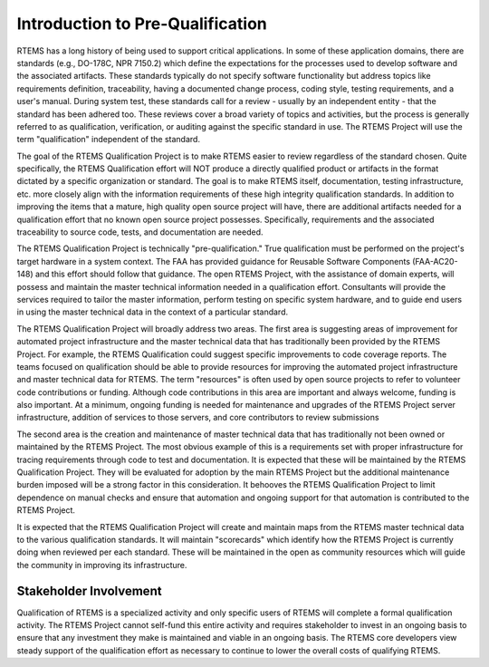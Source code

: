 .. SPDX-License-Identifier: CC-BY-SA-4.0

.. Copyright (C) 2020 embedded brains GmbH
.. Copyright (C) 2016, 2018 RTEMS Foundation, The RTEMS Documentation Project
.. Copyright (C) 1988, 2008 On-Line Applications Research Corporation (OAR)

Introduction to Pre-Qualification
*********************************

RTEMS has a long history of being used to support critical
applications. In some of these application domains, there are standards
(e.g., DO-178C, NPR 7150.2) which define the expectations for the
processes used to develop software and the associated artifacts. These
standards typically do not specify software functionality but address
topics like requirements definition, traceability, having a documented
change process, coding style, testing requirements, and a user's
manual. During system test, these standards call for a review - usually
by an independent entity - that the standard has been adhered too. These
reviews cover a broad variety of topics and activities, but the process
is generally referred to as qualification, verification, or auditing
against the specific standard in use. The RTEMS Project will use the
term "qualification" independent of the standard.

The goal of the RTEMS Qualification Project is to make RTEMS easier
to review regardless of the standard chosen. Quite specifically,
the RTEMS Qualification effort will NOT produce a directly qualified
product or artifacts in the format dictated by a specific organization
or standard. The goal is to make RTEMS itself, documentation, testing
infrastructure, etc. more closely align with the information requirements
of these high integrity qualification standards. In addition to improving
the items that a mature, high quality open source project will have,
there are additional artifacts needed for a qualification effort that
no known open source project possesses. Specifically, requirements and
the associated traceability to source code, tests, and documentation
are needed.

The RTEMS Qualification Project is technically
"pre-qualification." True qualification must be performed on the
project's target hardware in a system context. The FAA has provided
guidance for Reusable Software Components (FAA-AC20-148) and this
effort should follow that guidance. The open RTEMS Project, with the
assistance of domain experts, will possess and maintain the master
technical information needed in a qualification effort. Consultants
will provide the services required to tailor the master information,
perform testing on specific system hardware, and to guide end users in
using the master technical data in the context of a particular standard.

The RTEMS Qualification Project will broadly address two areas. The
first area is suggesting areas of improvement for automated project
infrastructure and the master technical data that has traditionally been
provided by the RTEMS Project. For example, the RTEMS Qualification could
suggest specific improvements to code coverage reports. The teams focused
on qualification should be able to provide resources for improving the
automated project infrastructure and master technical data for RTEMS. The
term "resources" is often used by open source projects to refer to
volunteer code contributions or funding. Although code contributions in
this area are important and always welcome, funding is also important. At
a minimum, ongoing funding is needed for maintenance and upgrades of
the RTEMS Project server infrastructure, addition of services to those
servers, and core contributors to review submissions

The second area is the creation and maintenance of master technical
data that has traditionally not been owned or maintained by the RTEMS
Project. The most obvious example of this is a requirements set with
proper infrastructure for tracing requirements through code to test
and documentation. It is expected that these will be maintained by the
RTEMS Qualification Project. They will be evaluated for adoption by
the main RTEMS Project but the additional maintenance burden imposed
will be a strong factor in this consideration. It behooves the RTEMS
Qualification Project to limit dependence on manual checks and ensure
that automation and ongoing support for that automation is contributed
to the RTEMS Project.

It is expected that the RTEMS Qualification Project will create and
maintain maps from the RTEMS master technical data to the various
qualification standards. It will maintain "scorecards" which
identify how the RTEMS Project is currently doing when reviewed per each
standard. These will be maintained in the open as community resources
which will guide the community in improving its infrastructure.

Stakeholder Involvement
=======================

Qualification of RTEMS is a specialized activity and only specific users
of RTEMS will complete a formal qualification activity. The RTEMS Project
cannot self-fund this entire activity and requires stakeholder to invest
in an ongoing basis to ensure that any investment they make is maintained
and viable in an ongoing basis. The RTEMS core developers view steady
support of the qualification effort as necessary to continue to lower
the overall costs of qualifying RTEMS.
